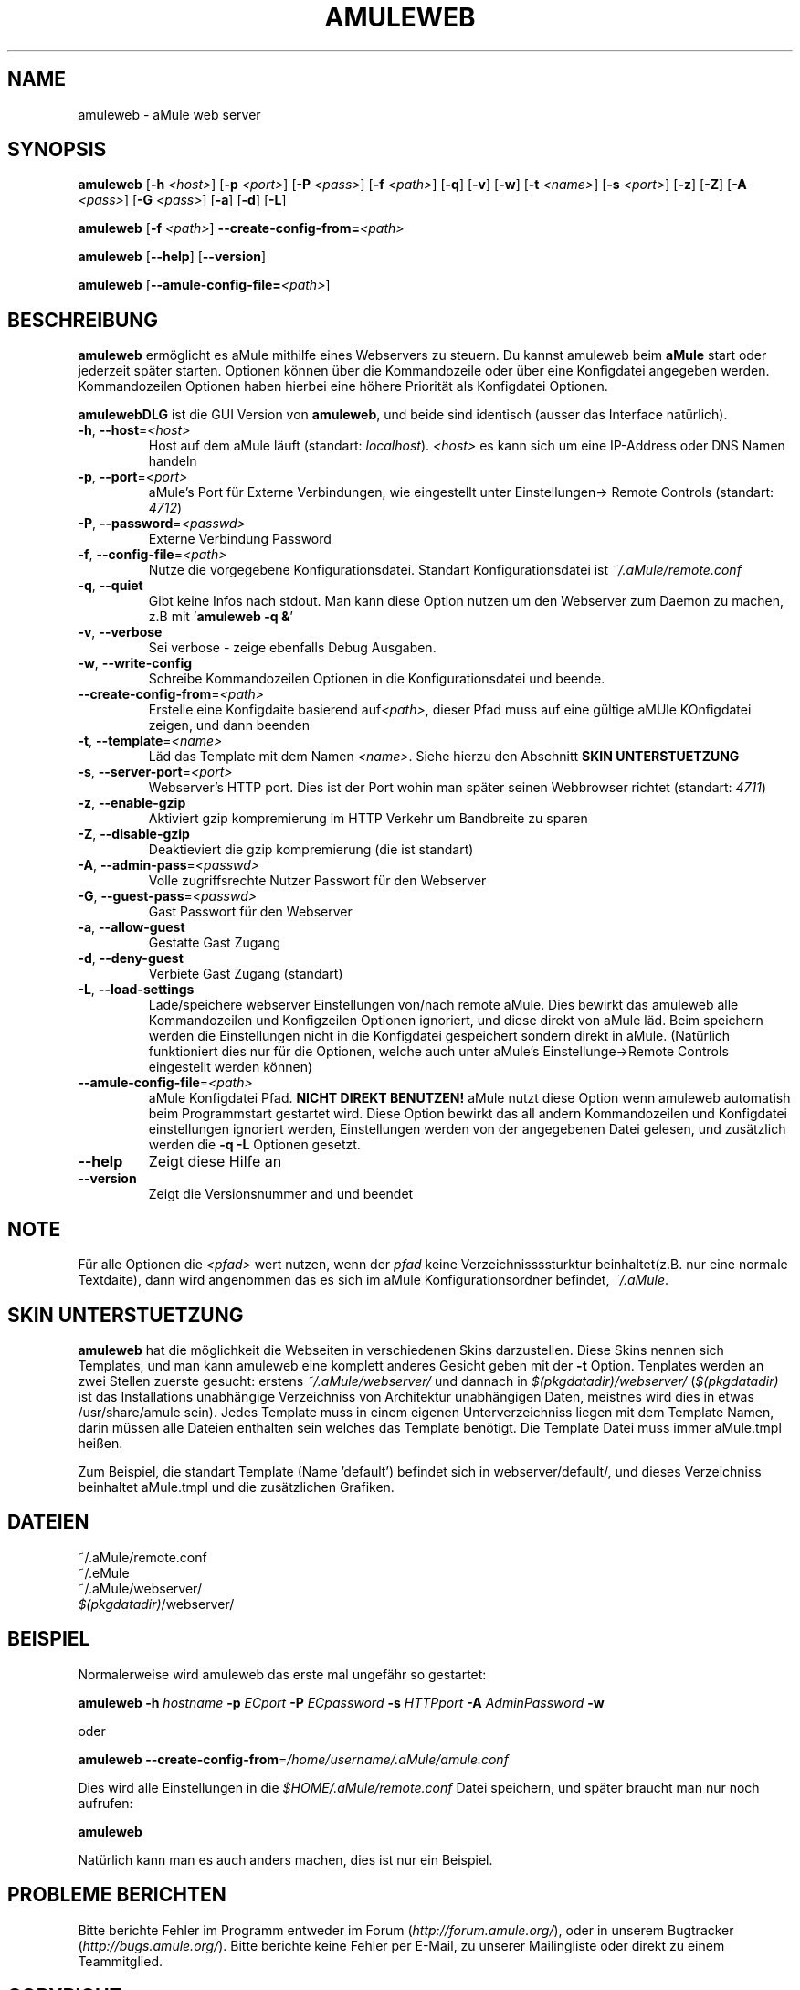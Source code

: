 .TH AMULEWEB 1 "March 2005" "aMule webserver v2.0.0" "aMule utilities"
.SH NAME
amuleweb \- aMule web server
.SH SYNOPSIS
.B amuleweb
.RB [ \-h " " \fI<host> ]
.RB [ \-p " " \fI<port> ]
.RB [ \-P " " \fI<pass> ]
.RB [ \-f " " \fI<path> ]
.RB [ \-q ]
.RB [ \-v ]
.RB [ \-w ]
.RB [ \-t " " \fI<name> ]
.RB [ \-s " " \fI<port> ]
.RB [ \-z ]
.RB [ \-Z ]
.RB [ \-A " " \fI<pass> ]
.RB [ \-G " " \fI<pass> ]
.RB [ \-a ]
.RB [ \-d ]
.RB [ \-L ]
.PP
.B amuleweb
.RB [ \-f " " \fI<path> ]
.B \-\-create-config-from=\fI<path>
.PP
.B amuleweb
.RB [ \-\-help ]
.RB [ \-\-version ]
.PP
.B amuleweb
.RB [ \-\-amule\-config\-file=\fI<path> ]
.SH BESCHREIBUNG
\fBamuleweb\fR ermöglicht es aMule mithilfe eines Webservers zu steuern.
Du kannst amuleweb beim \fBaMule\fR start oder jederzeit später starten.
Optionen können über die Kommandozeile oder über eine Konfigdatei angegeben werden.
Kommandozeilen Optionen haben hierbei eine höhere Priorität als Konfigdatei Optionen.
.PP
\fBamulewebDLG\fR ist die GUI Version von \fBamuleweb\fR, und beide sind identisch (ausser das Interface natürlich).
.TP
\fB\-h\fR, \fB\-\-host\fR=\fI<host>\fR
Host auf dem aMule läuft (standart: \fIlocalhost\fR). 
\fI<host>\fR es kann sich um eine IP-Address oder DNS Namen handeln
.TP
\fB\-p\fR, \fB\-\-port\fR=\fI<port>\fR
aMule's Port für Externe Verbindungen, wie eingestellt unter Einstellungen-> Remote Controls (standart: \fI4712\fR)
.TP
\fB\-P\fR, \fB\-\-password\fR=\fI<passwd>\fR
Externe Verbindung Password
.TP
\fB\-f\fR, \fB\-\-config\-file\fR=\fI<path>\fR
Nutze die vorgegebene Konfigurationsdatei. 
Standart Konfigurationsdatei ist \fI~/.aMule/remote.conf\fR
.TP
\fB\-q\fR, \fB\-\-quiet\fR
Gibt keine Infos nach stdout.
Man kann diese Option nutzen um den Webserver zum Daemon zu machen,
z.B mit '\fBamuleweb \-q &\fR'
.TP
\fB\-v\fR, \fB\-\-verbose\fR
Sei verbose \- zeige ebenfalls Debug Ausgaben.
.TP
\fB\-w\fR, \fB\-\-write\-config\fR
Schreibe Kommandozeilen Optionen in die Konfigurationsdatei und beende.
.TP
\fB\-\-create\-config\-from\fR=\fI<path>\fR
Erstelle eine Konfigdaite basierend auf\fI<path>\fR, dieser Pfad muss auf eine gültige aMUle KOnfigdatei zeigen, und dann beenden
.TP
\fB\-t\fR, \fB\-\-template\fR=\fI<name>\fR
Läd das Template mit dem Namen \fI<name>\fR. Siehe hierzu den Abschnitt
.B SKIN UNTERSTUETZUNG
.TP
\fB\-s\fR, \fB\-\-server\-port\fR=\fI<port>\fR
Webserver's HTTP port. Dies ist der Port wohin man später seinen Webbrowser richtet (standart: \fI4711\fR)
.TP
\fB\-z\fR, \fB\-\-enable\-gzip\fR
Aktiviert gzip kompremierung im HTTP Verkehr um Bandbreite zu sparen
.TP
\fB\-Z\fR, \fB\-\-disable\-gzip\fR
Deaktieviert die gzip kompremierung (die ist standart)
.TP
\fB\-A\fR, \fB\-\-admin\-pass\fR=\fI<passwd>\fR
Volle zugriffsrechte Nutzer Passwort für den Webserver
.TP
\fB\-G\fR, \fB\-\-guest\-pass\fR=\fI<passwd>\fR
Gast Passwort für den Webserver
.TP
\fB\-a\fR, \fB\-\-allow\-guest\fR
Gestatte Gast Zugang
.TP
\fB\-d\fR, \fB\-\-deny\-guest\fR
Verbiete Gast Zugang (standart)
.TP
\fB\-L\fR, \fB\-\-load\-settings\fR
Lade/speichere webserver Einstellungen von/nach remote aMule.
Dies bewirkt das amuleweb alle Kommandozeilen und Konfigzeilen Optionen ignoriert, und diese direkt von aMule läd.
Beim speichern werden die Einstellungen nicht in die Konfigdatei gespeichert sondern direkt in aMule.
(Natürlich funktioniert dies nur für die Optionen, welche auch unter aMule's Einstellunge->Remote Controls eingestellt werden können)
.TP
\fB\-\-amule\-config\-file\fR=\fI<path>\fR
aMule Konfigdatei Pfad.
.B NICHT DIREKT BENUTZEN!
aMule nutzt diese Option wenn amuleweb automatish beim Programmstart gestartet wird.
Diese Option bewirkt das all andern Kommandozeilen und Konfigdatei einstellungen ignoriert werden, Einstellungen werden von der angegebenen Datei gelesen, und zusätzlich werden die \fB\-q \-L\fR Optionen gesetzt.
.TP
\fB\-\-help\fR
Zeigt diese Hilfe an
.TP
\fB\-\-version\fR
Zeigt die Versionsnummer and und beendet
.SH NOTE
Für alle Optionen die \fI<pfad>\fR wert nutzen, wenn der \fIpfad\fR keine Verzeichnissssturktur beinhaltet(z.B. nur eine normale Textdaite), dann wird angenommen das es sich im aMule Konfigurationsordner befindet, \fI~/.aMule\fR.
.SH SKIN UNTERSTUETZUNG
\fBamuleweb\fR hat die möglichkeit die Webseiten in verschiedenen Skins darzustellen.
Diese Skins nennen sich Templates, und man kann amuleweb eine komplett anderes Gesicht geben mit der \fB\-t\fR Option.
Tenplates werden an zwei Stellen zuerste gesucht: erstens \fI~/.aMule/webserver/\fR und dannach in \fI$(pkgdatadir)/webserver/\fR
(\fI$(pkgdatadir)\fR ist das Installations unabhängige Verzeichniss von Architektur unabhängigen Daten, meistnes wird dies in etwas /usr/share/amule sein).
Jedes Template muss in einem eigenen Unterverzeichniss liegen mit dem Template Namen, darin müssen alle Dateien enthalten sein welches das Template benötigt.
Die Template Datei muss immer aMule.tmpl heißen.
.PP
Zum Beispiel, die standart Template (Name 'default') befindet sich in webserver/default/, und dieses Verzeichniss beinhaltet aMule.tmpl und die zusätzlichen Grafiken.
.SH DATEIEN
~/.aMule/remote.conf
.br
~/.eMule
.br
~/.aMule/webserver/
.br
\fI$(pkgdatadir)\fR/webserver/
.SH BEISPIEL
Normalerweise wird amuleweb das erste mal ungefähr so gestartet:
.PP
\fBamuleweb\fR \fB\-h\fR \fIhostname\fR \fB\-p\fR \fIECport\fR \fB\-P\fR \fIECpassword\fR \fB\-s\fR \fIHTTPport\fR \fB\-A\fR \fIAdminPassword\fR \fB\-w\fR
.PP
oder
.PP
\fBamuleweb\fR \fB\-\-create-config-from\fR=\fI/home/username/.aMule/amule.conf\fR
.PP
Dies wird alle Einstellungen in die \fI$HOME/.aMule/remote.conf\fR Datei speichern, und später braucht man nur noch aufrufen:
.PP
.B amuleweb
.PP
Natürlich kann man es auch anders machen, dies ist nur ein Beispiel.
.SH PROBLEME BERICHTEN
Bitte berichte Fehler im Programm entweder im Forum (\fIhttp://forum.amule.org/\fR), oder in unserem Bugtracker (\fIhttp://bugs.amule.org/\fR).
Bitte berichte keine Fehler per E-Mail, zu unserer Mailingliste oder direkt zu einem Teammitglied.
.SH COPYRIGHT
aMule und alle seine Tools stehen unter der GNU General Public License.
.SH SIEHE AUCH
\fBamule\fR(1), \fBamulecmd\fR(1), \fBamulewebDLG\fR(1)
